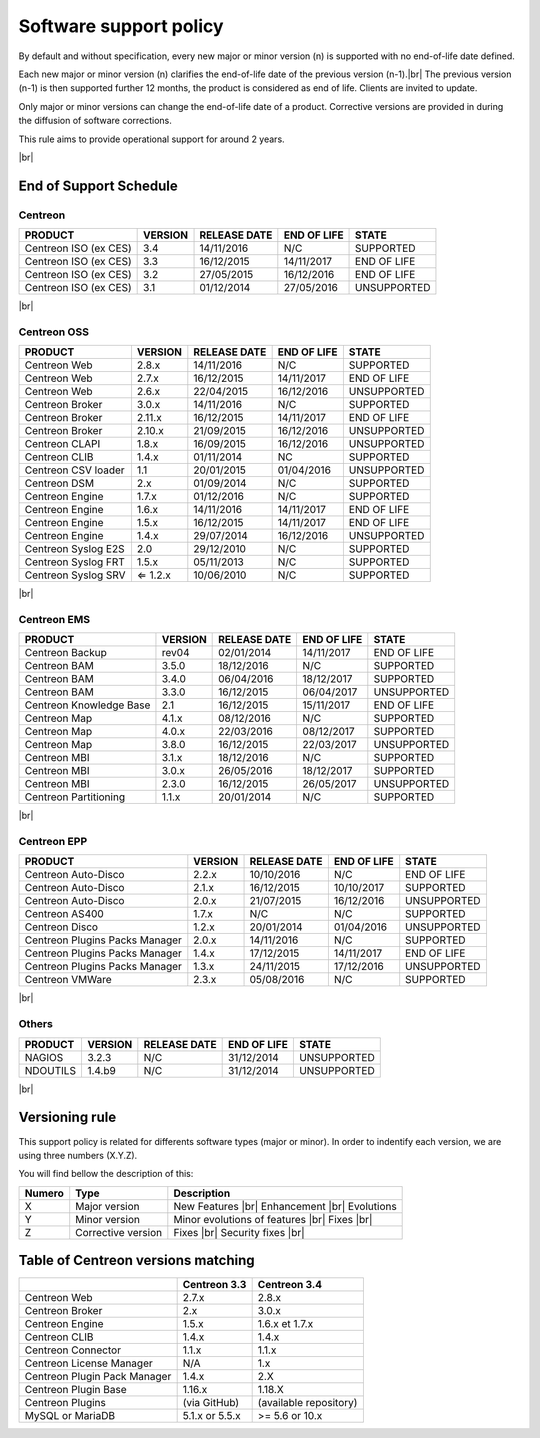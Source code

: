 .. _life_cycle:
.. |br| raw:: html

   <br />

#######################
Software support policy
#######################

By default and without specification, every new major or minor version (n) is supported with no end-of-life date defined.

Each new major or minor version (n) clarifies the end-of-life date of the previous version (n-1).|br|
The previous version (n-1) is then supported further 12 months, the product is considered as end of life. Clients are invited to update.

Only major or minor versions can change the end-of-life date of a product. Corrective versions are provided in during the diffusion of software corrections.

This rule aims to provide operational support for around 2 years.

+-----------------+---------------------------------------------------------+
|      Status     |             Description                                 |
+=================+=========================================================+
|                 | Help and software support guaranteed |br|               |
| SUPPORTED       | Bug fix(es) provided as part of a bug fix release |br|  |
|                 | Product with end of life date not yet defined           |
+-----------------+---------------------------------------------------------+
|                 | Help and software support guaranteed |br|               |
| END OF LIFE     | Bug fix(es) provided as part of a bug fix release |br|  |
|                 | Product with end of life date defined                   |
+-----------------+---------------------------------------------------------+
|                 | Help and support non guaranteed |br|                    |
| UNSUPPORTED     | No fix(es) delivery                                     |
|		          |                                                         |
+-----------------+---------------------------------------------------------+

|br|\

=======================
End of Support Schedule
=======================

Centreon
========

+------------------------------------------------------+-------------------------+-------------------+------------------+-----------------------------------------+
| PRODUCT                                              | VERSION                 | RELEASE DATE      | END OF LIFE      | STATE                                   |
+======================================================+=========================+===================+==================+=========================================+
| Centreon ISO (ex CES)                                | 3.4                     | 14/11/2016        | N/C              | SUPPORTED                               |
+------------------------------------------------------+-------------------------+-------------------+------------------+-----------------------------------------+
| Centreon ISO (ex CES)                                | 3.3                     | 16/12/2015        | 14/11/2017       | END OF LIFE                             |
+------------------------------------------------------+-------------------------+-------------------+------------------+-----------------------------------------+
| Centreon ISO (ex CES)                                | 3.2                     | 27/05/2015        | 16/12/2016       | END OF LIFE                             |
+------------------------------------------------------+-------------------------+-------------------+------------------+-----------------------------------------+
| Centreon ISO (ex CES)                                | 3.1                     | 01/12/2014        | 27/05/2016       | UNSUPPORTED                             |
+------------------------------------------------------+-------------------------+-------------------+------------------+-----------------------------------------+

|br|\

Centreon OSS
============

+------------------------------------------------------+-------------------------+-------------------+------------------+-----------------------------------------+
| PRODUCT                                              | VERSION                 | RELEASE DATE      | END OF LIFE      | STATE                                   |
+======================================================+=========================+===================+==================+=========================================+
| Centreon Web                                         | 2.8.x                   | 14/11/2016        | N/C              | SUPPORTED                               |
+------------------------------------------------------+-------------------------+-------------------+------------------+-----------------------------------------+
| Centreon Web                                         | 2.7.x                   | 16/12/2015        | 14/11/2017       | END OF LIFE                             |
+------------------------------------------------------+-------------------------+-------------------+------------------+-----------------------------------------+
| Centreon Web                                         | 2.6.x                   | 22/04/2015        | 16/12/2016       | UNSUPPORTED                             |
+------------------------------------------------------+-------------------------+-------------------+------------------+-----------------------------------------+
| Centreon Broker                                      | 3.0.x                   | 14/11/2016        | N/C              | SUPPORTED                               |
+------------------------------------------------------+-------------------------+-------------------+------------------+-----------------------------------------+
| Centreon Broker                                      | 2.11.x                  | 16/12/2015        | 14/11/2017       | END OF LIFE                             |
+------------------------------------------------------+-------------------------+-------------------+------------------+-----------------------------------------+
| Centreon Broker                                      | 2.10.x                  | 21/09/2015        | 16/12/2016       | UNSUPPORTED                             |
+------------------------------------------------------+-------------------------+-------------------+------------------+-----------------------------------------+
| Centreon CLAPI                                       | 1.8.x                   | 16/09/2015        | 16/12/2016       | UNSUPPORTED                             |
+------------------------------------------------------+-------------------------+-------------------+------------------+-----------------------------------------+
| Centreon CLIB                                        | 1.4.x                   | 01/11/2014        | NC               | SUPPORTED                               |
+------------------------------------------------------+-------------------------+-------------------+------------------+-----------------------------------------+
| Centreon CSV loader                                  | 1.1                     | 20/01/2015        | 01/04/2016       | UNSUPPORTED                             |
+------------------------------------------------------+-------------------------+-------------------+------------------+-----------------------------------------+
| Centreon DSM                                         | 2.x                     | 01/09/2014        | N/C              | SUPPORTED                               |
+------------------------------------------------------+-------------------------+-------------------+------------------+-----------------------------------------+
| Centreon Engine                                      | 1.7.x                   | 01/12/2016        | N/C              | SUPPORTED                               |
+------------------------------------------------------+-------------------------+-------------------+------------------+-----------------------------------------+
| Centreon Engine                                      | 1.6.x                   | 14/11/2016        | 14/11/2017       | END OF LIFE                             |
+------------------------------------------------------+-------------------------+-------------------+------------------+-----------------------------------------+
| Centreon Engine                                      | 1.5.x                   | 16/12/2015        | 14/11/2017       | END OF LIFE                             |
+------------------------------------------------------+-------------------------+-------------------+------------------+-----------------------------------------+
| Centreon Engine                                      | 1.4.x                   | 29/07/2014        | 16/12/2016       | UNSUPPORTED                             |
+------------------------------------------------------+-------------------------+-------------------+------------------+-----------------------------------------+
| Centreon Syslog E2S                                  | 2.0                     | 29/12/2010        | N/C              | SUPPORTED                               |
+------------------------------------------------------+-------------------------+-------------------+------------------+-----------------------------------------+
| Centreon Syslog FRT                                  | 1.5.x                   | 05/11/2013        | N/C              | SUPPORTED                               |
+------------------------------------------------------+-------------------------+-------------------+------------------+-----------------------------------------+
| Centreon Syslog SRV                                  | ⇐ 1.2.x                 | 10/06/2010        | N/C              | SUPPORTED                               |
+------------------------------------------------------+-------------------------+-------------------+------------------+-----------------------------------------+

|br|\

Centreon EMS
============

+------------------------------------------------------+-------------------------+-------------------+------------------+-----------------------------------------+
| PRODUCT                                              | VERSION                 | RELEASE DATE      | END OF LIFE      | STATE                                   |
+======================================================+=========================+===================+==================+=========================================+
| Centreon Backup                                      | rev04                   | 02/01/2014        | 14/11/2017       | END OF LIFE                             |
+------------------------------------------------------+-------------------------+-------------------+------------------+-----------------------------------------+
| Centreon BAM                                         | 3.5.0                   | 18/12/2016        | N/C              | SUPPORTED                               |
+------------------------------------------------------+-------------------------+-------------------+------------------+-----------------------------------------+
| Centreon BAM                                         | 3.4.0                   | 06/04/2016        | 18/12/2017       | SUPPORTED                               |
+------------------------------------------------------+-------------------------+-------------------+------------------+-----------------------------------------+
| Centreon BAM                                         | 3.3.0                   | 16/12/2015        | 06/04/2017       | UNSUPPORTED                             |
+------------------------------------------------------+-------------------------+-------------------+------------------+-----------------------------------------+
| Centreon Knowledge Base                              | 2.1                     | 16/12/2015        | 15/11/2017       | END OF LIFE                             |
+------------------------------------------------------+-------------------------+-------------------+------------------+-----------------------------------------+
| Centreon Map                                         | 4.1.x                   | 08/12/2016        | N/C              | SUPPORTED                               |
+------------------------------------------------------+-------------------------+-------------------+------------------+-----------------------------------------+
| Centreon Map                                         | 4.0.x                   | 22/03/2016        | 08/12/2017       | SUPPORTED                               |
+------------------------------------------------------+-------------------------+-------------------+------------------+-----------------------------------------+
| Centreon Map                                         | 3.8.0                   | 16/12/2015        | 22/03/2017       | UNSUPPORTED                             |
+------------------------------------------------------+-------------------------+-------------------+------------------+-----------------------------------------+
| Centreon MBI                                         | 3.1.x                   | 18/12/2016        | N/C              | SUPPORTED                               |
+------------------------------------------------------+-------------------------+-------------------+------------------+-----------------------------------------+
| Centreon MBI                                         | 3.0.x                   | 26/05/2016        | 18/12/2017       | SUPPORTED                               |
+------------------------------------------------------+-------------------------+-------------------+------------------+-----------------------------------------+
| Centreon MBI                                         | 2.3.0                   | 16/12/2015        | 26/05/2017       | UNSUPPORTED                             |
+------------------------------------------------------+-------------------------+-------------------+------------------+-----------------------------------------+
| Centreon Partitioning                                | 1.1.x                   | 20/01/2014        | N/C              | SUPPORTED                               |
+------------------------------------------------------+-------------------------+-------------------+------------------+-----------------------------------------+

|br|\

Centreon EPP
============

+------------------------------------------------------+-------------------------+-------------------+------------------+-----------------------------------------+
| PRODUCT                                              | VERSION                 | RELEASE DATE      | END OF LIFE      | STATE                                   |
+======================================================+=========================+===================+==================+=========================================+
| Centreon Auto-Disco                                  | 2.2.x                   | 10/10/2016        | N/C              | END OF LIFE                             |
+------------------------------------------------------+-------------------------+-------------------+------------------+-----------------------------------------+
| Centreon Auto-Disco                                  | 2.1.x                   | 16/12/2015        | 10/10/2017       | SUPPORTED                               |
+------------------------------------------------------+-------------------------+-------------------+------------------+-----------------------------------------+
| Centreon Auto-Disco                                  | 2.0.x                   | 21/07/2015        | 16/12/2016       | UNSUPPORTED                             |
+------------------------------------------------------+-------------------------+-------------------+------------------+-----------------------------------------+
| Centreon AS400                                       | 1.7.x                   | N/C               | N/C              | SUPPORTED                               |
+------------------------------------------------------+-------------------------+-------------------+------------------+-----------------------------------------+
| Centreon Disco                                       | 1.2.x                   | 20/01/2014        | 01/04/2016       | UNSUPPORTED                             |
+------------------------------------------------------+-------------------------+-------------------+------------------+-----------------------------------------+
| Centreon Plugins Packs Manager                       | 2.0.x                   | 14/11/2016        | N/C              | SUPPORTED                               |
+------------------------------------------------------+-------------------------+-------------------+------------------+-----------------------------------------+
| Centreon Plugins Packs Manager                       | 1.4.x                   | 17/12/2015        | 14/11/2017       | END OF LIFE                             |
+------------------------------------------------------+-------------------------+-------------------+------------------+-----------------------------------------+
| Centreon Plugins Packs Manager                       | 1.3.x                   | 24/11/2015        | 17/12/2016       | UNSUPPORTED                             |
+------------------------------------------------------+-------------------------+-------------------+------------------+-----------------------------------------+
| Centreon VMWare                                      | 2.3.x                   | 05/08/2016        | N/C              | SUPPORTED                               |
+------------------------------------------------------+-------------------------+-------------------+------------------+-----------------------------------------+

|br|\

Others
======

+------------------------------------------------------+-------------------------+-------------------+------------------+-----------------------------------------+
| PRODUCT                                              | VERSION                 | RELEASE DATE      | END OF LIFE      | STATE                                   |
+======================================================+=========================+===================+==================+=========================================+
| NAGIOS                                               | 3.2.3                   | N/C               | 31/12/2014       | UNSUPPORTED                             |
+------------------------------------------------------+-------------------------+-------------------+------------------+-----------------------------------------+
| NDOUTILS                                             | 1.4.b9                  | N/C               | 31/12/2014       | UNSUPPORTED                             |
+------------------------------------------------------+-------------------------+-------------------+------------------+-----------------------------------------+

|br|

===============
Versioning rule
===============

This support policy is related for differents software types (major or minor). In order to indentify each version, we are using three numbers (X.Y.Z).

You will find bellow the description of this:

+-------------------+---------------------------------------+------------------------------------------------------+
| **Numero**        |  **Type**                             |  **Description**                                     |
+===================+=======================================+======================================================+
| X                 | Major version                         | New Features |br|                                    |
|                   |                                       | Enhancement |br|                                     |
|                   |                                       | Evolutions                                           |
+-------------------+---------------------------------------+------------------------------------------------------+
| Y                 | Minor version                         | Minor evolutions of features |br|                    |
|                   |                                       | Fixes |br|                                           |
+-------------------+---------------------------------------+------------------------------------------------------+
| Z                 | Corrective version                    | Fixes |br|                                           |
|                   |                                       | Security fixes |br|                                  |
+-------------------+---------------------------------------+------------------------------------------------------+

===================================
Table of Centreon versions matching
===================================

+------------------------------+----------------+------------------------+
|                              | Centreon 3.3   | Centreon 3.4           |
+==============================+================+========================+
| Centreon Web                 | 2.7.x          | 2.8.x                  |
+------------------------------+----------------+------------------------+
| Centreon Broker              | 2.x            | 3.0.x                  |
+------------------------------+----------------+------------------------+
| Centreon Engine              | 1.5.x          | 1.6.x et 1.7.x         |
+------------------------------+----------------+------------------------+
| Centreon CLIB                | 1.4.x          | 1.4.x                  |
+------------------------------+----------------+------------------------+
| Centreon Connector           | 1.1.x          | 1.1.x                  |
+------------------------------+----------------+------------------------+
| Centreon License Manager     | N/A            | 1.x                    |
+------------------------------+----------------+------------------------+
| Centreon Plugin Pack Manager | 1.4.x          | 2.X                    |
+------------------------------+----------------+------------------------+
| Centreon Plugin Base         | 1.16.x         | 1.18.X                 |
+------------------------------+----------------+------------------------+
| Centreon Plugins             | (via GitHub)   | (available repository) |
+------------------------------+----------------+------------------------+
| MySQL or MariaDB             | 5.1.x or 5.5.x | >= 5.6 or 10.x         |
+------------------------------+----------------+------------------------+
